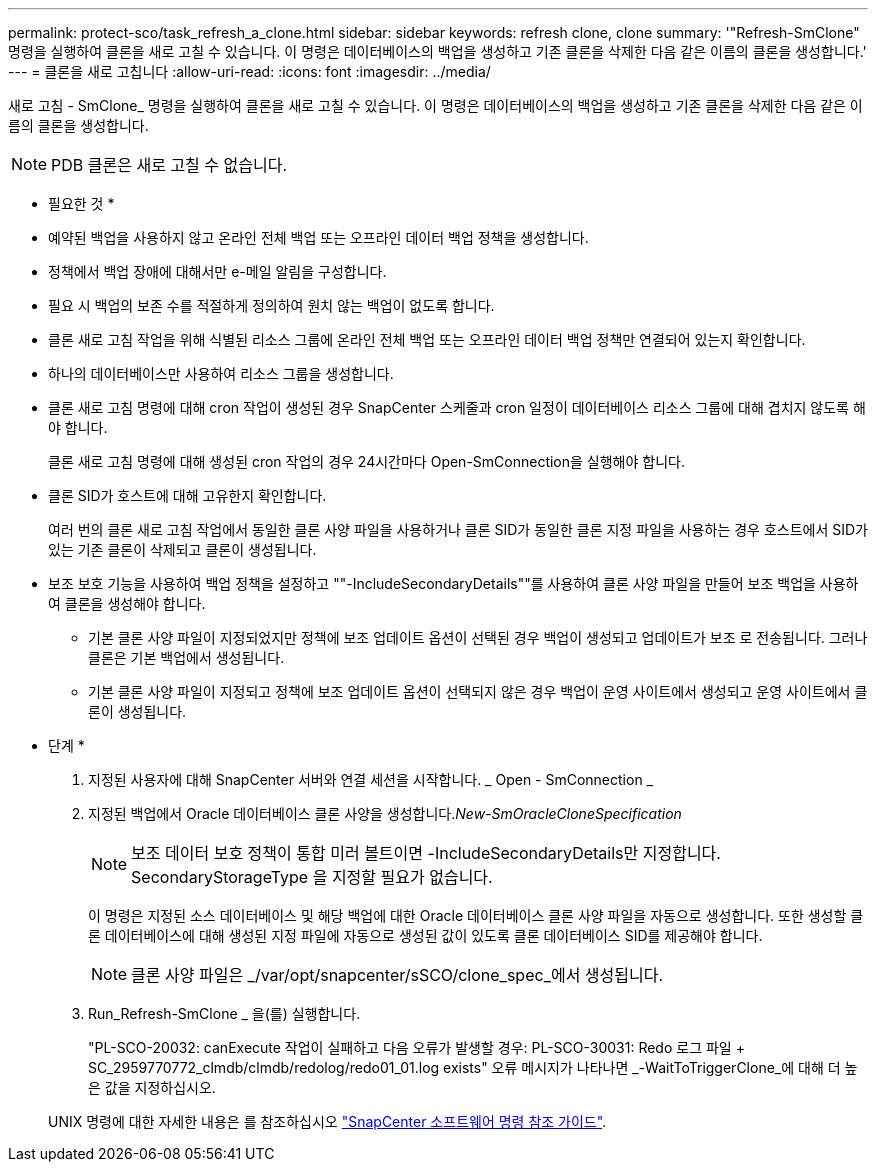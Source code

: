 ---
permalink: protect-sco/task_refresh_a_clone.html 
sidebar: sidebar 
keywords: refresh clone, clone 
summary: '"Refresh-SmClone" 명령을 실행하여 클론을 새로 고칠 수 있습니다. 이 명령은 데이터베이스의 백업을 생성하고 기존 클론을 삭제한 다음 같은 이름의 클론을 생성합니다.' 
---
= 클론을 새로 고칩니다
:allow-uri-read: 
:icons: font
:imagesdir: ../media/


[role="lead"]
새로 고침 - SmClone_ 명령을 실행하여 클론을 새로 고칠 수 있습니다. 이 명령은 데이터베이스의 백업을 생성하고 기존 클론을 삭제한 다음 같은 이름의 클론을 생성합니다.


NOTE: PDB 클론은 새로 고칠 수 없습니다.

* 필요한 것 *

* 예약된 백업을 사용하지 않고 온라인 전체 백업 또는 오프라인 데이터 백업 정책을 생성합니다.
* 정책에서 백업 장애에 대해서만 e-메일 알림을 구성합니다.
* 필요 시 백업의 보존 수를 적절하게 정의하여 원치 않는 백업이 없도록 합니다.
* 클론 새로 고침 작업을 위해 식별된 리소스 그룹에 온라인 전체 백업 또는 오프라인 데이터 백업 정책만 연결되어 있는지 확인합니다.
* 하나의 데이터베이스만 사용하여 리소스 그룹을 생성합니다.
* 클론 새로 고침 명령에 대해 cron 작업이 생성된 경우 SnapCenter 스케줄과 cron 일정이 데이터베이스 리소스 그룹에 대해 겹치지 않도록 해야 합니다.
+
클론 새로 고침 명령에 대해 생성된 cron 작업의 경우 24시간마다 Open-SmConnection을 실행해야 합니다.

* 클론 SID가 호스트에 대해 고유한지 확인합니다.
+
여러 번의 클론 새로 고침 작업에서 동일한 클론 사양 파일을 사용하거나 클론 SID가 동일한 클론 지정 파일을 사용하는 경우 호스트에서 SID가 있는 기존 클론이 삭제되고 클론이 생성됩니다.

* 보조 보호 기능을 사용하여 백업 정책을 설정하고 ""-IncludeSecondaryDetails""를 사용하여 클론 사양 파일을 만들어 보조 백업을 사용하여 클론을 생성해야 합니다.
+
** 기본 클론 사양 파일이 지정되었지만 정책에 보조 업데이트 옵션이 선택된 경우 백업이 생성되고 업데이트가 보조 로 전송됩니다. 그러나 클론은 기본 백업에서 생성됩니다.
** 기본 클론 사양 파일이 지정되고 정책에 보조 업데이트 옵션이 선택되지 않은 경우 백업이 운영 사이트에서 생성되고 운영 사이트에서 클론이 생성됩니다.




* 단계 *

. 지정된 사용자에 대해 SnapCenter 서버와 연결 세션을 시작합니다. _ Open - SmConnection _
. 지정된 백업에서 Oracle 데이터베이스 클론 사양을 생성합니다._New-SmOracleCloneSpecification_
+

NOTE: 보조 데이터 보호 정책이 통합 미러 볼트이면 -IncludeSecondaryDetails만 지정합니다. SecondaryStorageType 을 지정할 필요가 없습니다.

+
이 명령은 지정된 소스 데이터베이스 및 해당 백업에 대한 Oracle 데이터베이스 클론 사양 파일을 자동으로 생성합니다. 또한 생성할 클론 데이터베이스에 대해 생성된 지정 파일에 자동으로 생성된 값이 있도록 클론 데이터베이스 SID를 제공해야 합니다.

+

NOTE: 클론 사양 파일은 _/var/opt/snapcenter/sSCO/clone_spec_에서 생성됩니다.

. Run_Refresh-SmClone _ 을(를) 실행합니다.
+
"PL-SCO-20032: canExecute 작업이 실패하고 다음 오류가 발생할 경우: PL-SCO-30031: Redo 로그 파일 + SC_2959770772_clmdb/clmdb/redolog/redo01_01.log exists" 오류 메시지가 나타나면 _-WaitToTriggerClone_에 대해 더 높은 값을 지정하십시오.

+
UNIX 명령에 대한 자세한 내용은 를 참조하십시오 https://library.netapp.com/ecm/ecm_download_file/ECMLP2886896["SnapCenter 소프트웨어 명령 참조 가이드"^].


